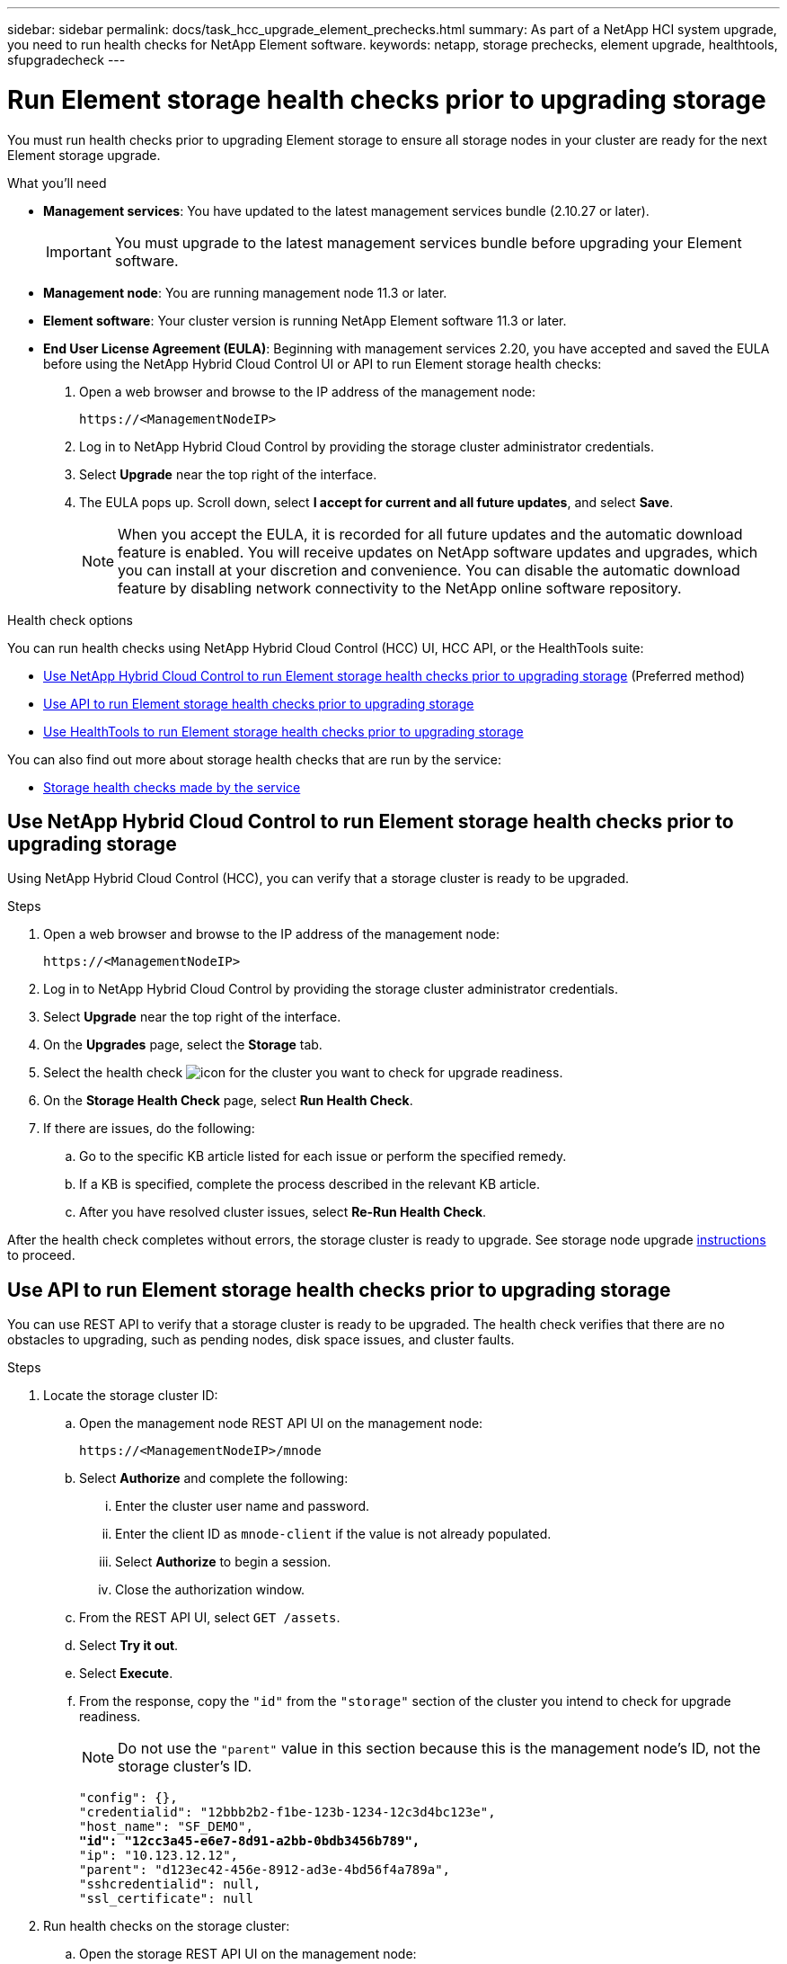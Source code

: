 ---
sidebar: sidebar
permalink: docs/task_hcc_upgrade_element_prechecks.html
summary: As part of a NetApp HCI system upgrade, you need to run health checks for NetApp Element software.
keywords: netapp, storage prechecks, element upgrade, healthtools, sfupgradecheck
---

= Run Element storage health checks prior to upgrading storage

:hardbreaks:
:nofooter:
:icons: font
:linkattrs:
:imagesdir: ../media/

[.lead]
You must run health checks prior to upgrading Element storage to ensure all storage nodes in your cluster are ready for the next Element storage upgrade.

.What you'll need

* *Management services*: You have updated to the latest management services bundle (2.10.27 or later).
+
IMPORTANT: You must upgrade to the latest management services bundle before upgrading your Element software.

* *Management node*: You are running management node 11.3 or later.
* *Element software*: Your cluster version is running NetApp Element software 11.3 or later.
* *End User License Agreement (EULA)*: Beginning with management services 2.20, you have accepted and saved the EULA before using the NetApp Hybrid Cloud Control UI or API to run Element storage health checks:
+
. Open a web browser and browse to the IP address of the management node:
+
----
https://<ManagementNodeIP>
----
. Log in to NetApp Hybrid Cloud Control by providing the storage cluster administrator credentials.
. Select *Upgrade* near the top right of the interface.
. The EULA pops up. Scroll down, select *I accept for current and all future updates*, and select *Save*.
+
NOTE: When you accept the EULA, it is recorded for all future updates and the automatic download feature is enabled. You will receive updates on NetApp software updates and upgrades, which you can install at your discretion and convenience. You can disable the automatic download feature by disabling network connectivity to the NetApp online software repository.

.Health check options

You can run health checks using NetApp Hybrid Cloud Control (HCC) UI, HCC API, or the HealthTools suite:

* <<Use NetApp Hybrid Cloud Control to run Element storage health checks prior to upgrading storage>> (Preferred method)
* <<Use API to run Element storage health checks prior to upgrading storage>>
* <<Use HealthTools to run Element storage health checks prior to upgrading storage>>

You can also find out more about storage health checks that are run by the service:

* <<Storage health checks made by the service>>

== Use NetApp Hybrid Cloud Control to run Element storage health checks prior to upgrading storage

Using NetApp Hybrid Cloud Control (HCC), you can verify that a storage cluster is ready to be upgraded.

.Steps

. Open a web browser and browse to the IP address of the management node:
+
----
https://<ManagementNodeIP>
----
. Log in to NetApp Hybrid Cloud Control by providing the storage cluster administrator credentials.
. Select *Upgrade* near the top right of the interface.
. On the *Upgrades* page, select the *Storage* tab.
. Select the health check image:hcc_healthcheck_icon.png[icon] for the cluster you want to check for upgrade readiness.
. On the *Storage Health Check* page, select *Run Health Check*.
. If there are issues, do the following:
.. Go to the specific KB article listed for each issue or perform the specified remedy.
.. If a KB is specified, complete the process described in the relevant KB article.
.. After you have resolved cluster issues, select *Re-Run Health Check*.

After the health check completes without errors, the storage cluster is ready to upgrade. See storage node upgrade link:task_hcc_upgrade_element_software.html[instructions] to proceed.

== Use API to run Element storage health checks prior to upgrading storage
You can use REST API to verify that a storage cluster is ready to be upgraded. The health check verifies that there are no obstacles to upgrading, such as pending nodes, disk space issues, and cluster faults.

.Steps

. Locate the storage cluster ID:
.. Open the management node REST API UI on the management node:
+
----
https://<ManagementNodeIP>/mnode
----
.. Select *Authorize* and complete the following:
... Enter the cluster user name and password.
... Enter the client ID as `mnode-client` if the value is not already populated.
... Select *Authorize* to begin a session.
... Close the authorization window.
.. From the REST API UI, select `GET /assets`.
.. Select *Try it out*.
.. Select *Execute*.
.. From the response, copy the `"id"` from the `"storage"` section of the cluster you intend to check for upgrade readiness.
+
NOTE: Do not use the `"parent"` value in this section because this is the management node’s ID, not the storage cluster’s ID.
+
[subs=+quotes]
----
"config": {},
"credentialid": "12bbb2b2-f1be-123b-1234-12c3d4bc123e",
"host_name": "SF_DEMO",
*"id": "12cc3a45-e6e7-8d91-a2bb-0bdb3456b789",*
"ip": "10.123.12.12",
"parent": "d123ec42-456e-8912-ad3e-4bd56f4a789a",
"sshcredentialid": null,
"ssl_certificate": null
----

. Run health checks on the storage cluster:
.. Open the storage REST API UI on the management node:
+
----
https://<ManagementNodeIP>/storage/1/
----
.. Select *Authorize* and complete the following:
... Enter the cluster user name and password.
... Enter the client ID as `mnode-client` if the value is not already populated.
... Select *Authorize* to begin a session.
... Close the authorization window.
.. Select *POST /health-checks*.
.. Select *Try it out*.
.. In the parameter field, enter the storage cluster ID obtained in Step 1.
+
----
{
  "config": {},
  "storageId": "123a45b6-1a2b-12a3-1234-1a2b34c567d8"
}
----

.. Select *Execute* to run a health check on the specified storage cluster.
+
The response should indicate state as `initializing`:
+
----
{
  "_links": {
    "collection": "https://10.117.149.231/storage/1/health-checks",
    "log": "https://10.117.149.231/storage/1/health-checks/358f073f-896e-4751-ab7b-ccbb5f61f9fc/log",
    "self": "https://10.117.149.231/storage/1/health-checks/358f073f-896e-4751-ab7b-ccbb5f61f9fc"
  },
  "config": {},
  "dateCompleted": null,
  "dateCreated": "2020-02-21T22:11:15.476937+00:00",
  "healthCheckId": "358f073f-896e-4751-ab7b-ccbb5f61f9fc",
  "state": "initializing",
  "status": null,
  "storageId": "c6d124b2-396a-4417-8a47-df10d647f4ab",
  "taskId": "73f4df64-bda5-42c1-9074-b4e7843dbb77"
}
----
.. Copy the `healthCheckID` that is part of response.
. Verify the results of the health checks:
.. Select *GET ​/health-checks​/{healthCheckId}*.
.. Select *Try it out*.
.. Enter the health check ID in the parameter field.
.. Select *Execute*.
.. Scroll to the bottom of the response body.
+
If all health checks are successful, the return is similar to the following example:
+
----
"message": "All checks completed successfully.",
"percent": 100,
"timestamp": "2020-03-06T00:03:16.321621Z"
----

. If the `message` return indicates that there were problems regarding cluster health, do the following:
.. Select *GET ​/health-checks​/{healthCheckId}/log*
.. Select *Try it out*.
.. Enter the health check ID in the parameter field.
.. Select *Execute*.
.. Review any specific errors and obtain their associated KB article links.
.. Go to the specific KB article listed for each issue or perform the specified remedy.
.. If a KB is specified, complete the process described in the relevant KB article.
.. After you have resolved cluster issues, run *GET ​/health-checks​/{healthCheckId}/log* again.

== Use HealthTools to run Element storage health checks prior to upgrading storage

You can verify that the storage cluster is ready to be upgraded by using the `sfupgradecheck` command. This command verifies information such as pending nodes, disk space, and cluster faults.

If your management node is at a dark site without external connectivity, the upgrade readiness check needs the `metadata.json` file you downloaded during link:task_upgrade_element_latest_healthtools.html[HealthTools upgrades] to run successfully.

.About this task

This procedure describes how to address upgrade checks that yield one of the following results:

* Running the `sfupgradecheck` command runs successfully. Your cluster is upgrade ready.
* Checks within the `sfupgradecheck` tool fail with an error message. Your cluster is not upgrade ready and additional steps are required.
* Your upgrade check fails with an error message that HealthTools is out-of-date.
* Your upgrade check fails because your management node is on a dark site.

.Steps

. Run the `sfupgradecheck` command:
+
----
sfupgradecheck -u <cluster-user-name> MVIP
----
+
NOTE: For passwords that contain special characters, add a backslash (`\`) before each special character. For example, `mypass!@1` should be entered as `mypass\!\@`.

+
Sample input command with sample output in which no errors appear and you are ready to upgrade:
+
----
sfupgradecheck -u admin 10.117.78.244
----
+
----
check_pending_nodes:
Test Description: Verify no pending nodes in cluster
More information: https://kb.netapp.com/support/s/article/ka11A0000008ltOQAQ/pendingnodes
check_cluster_faults:
Test Description: Report any cluster faults
check_root_disk_space:
Test Description: Verify node root directory has at least 12 GBs of available disk space
Passed node IDs: 1, 2, 3
More information: https://kb.netapp.com/support/s/article/ka11A0000008ltTQAQ/
SolidFire-Disk-space-error
check_mnode_connectivity:
Test Description: Verify storage nodes can communicate with management node
Passed node IDs: 1, 2, 3
More information: https://kb.netapp.com/support/s/article/ka11A0000008ltYQAQ/mNodeconnectivity
check_files:
Test Description: Verify options file exists
Passed node IDs: 1, 2, 3
check_cores:
Test Description: Verify no core or dump files exists
Passed node IDs: 1, 2, 3
check_upload_speed:
Test Description: Measure the upload speed between the storage node and the
management node
Node ID: 1 Upload speed: 90063.90 KBs/sec
Node ID: 3 Upload speed: 106511.44 KBs/sec
Node ID: 2 Upload speed: 85038.75 KBs/sec
----
. If there are errors, additional actions are required. See the following sub-sections for details.

=== Your cluster is not upgrade ready
If you see an error message related to one of the health checks, follow these steps:

. Review the `sfupgradecheck` error message.
+
Sample response:
----
The following tests failed:
check_root_disk_space:
Test Description: Verify node root directory has at least 12 GBs of available disk space
Severity: ERROR
Failed node IDs: 2
Remedy: Remove unneeded files from root drive
More information: https://kb.netapp.com/support/s/article/ka11A0000008ltTQAQ/SolidFire-
Disk-space-error
check_pending_nodes:
Test Description: Verify no pending nodes in cluster
More information: https://kb.netapp.com/support/s/article/ka11A0000008ltOQAQ/pendingnodes
check_cluster_faults:
Test Description: Report any cluster faults
check_root_disk_space:
Test Description: Verify node root directory has at least 12 GBs of available disk space
Passed node IDs: 1, 3
More information: https://kb.netapp.com/support/s/article/ka11A0000008ltTQAQ/SolidFire-
Disk-space-error
check_mnode_connectivity:
Test Description: Verify storage nodes can communicate with management node
Passed node IDs: 1, 2, 3
More information: https://kb.netapp.com/support/s/article/ka11A0000008ltYQAQ/mNodeconnectivity
check_files:
Test Description: Verify options file exists
Passed node IDs: 1, 2, 3
check_cores:
Test Description: Verify no core or dump files exists
Passed node IDs: 1, 2, 3
check_upload_speed:
Test Description: Measure the upload speed between the storage node and the management node
Node ID: 1 Upload speed: 86518.82 KBs/sec
Node ID: 3 Upload speed: 84112.79 KBs/sec
Node ID: 2 Upload speed: 93498.94 KBs/sec
----
In this example, node 1 is low on disk space. You can find more information in the https://kb.netapp.com[knowledge base^] (KB) article listed in the error message.

=== HealthTools is out of date
If you see an error message indicating that HealthTools is not the latest version, follow these instructions:

. Review the error message and note that the upgrade check fails.
+
Sample response:
+
----
sfupgradecheck failed: HealthTools is out of date:
installed version: 2018.02.01.200
latest version: 2020.03.01.09.
The latest version of the HealthTools can be downloaded from: https://mysupport.netapp.com/NOW/cgi-bin/software/
Or rerun with the -n option
----
. Follow the instructions described in the response.

=== Your management node is on a dark site

. Review the message and note that the upgrade check fails:
+
Sample response:
+
----
sfupgradecheck failed: Unable to verify latest available version of healthtools.
----
. Download a link:https://library.netapp.com/ecm/ecm_get_file/ECMLP2840740[JSON file^] from the NetApp Support Site on a computer that is not the management node and rename it to `metadata.json`.
. Run the following command:
+
----
sfupgradecheck -l --metadata=<path-to-metadata-json>
----
+
. For details, see additional link:task_upgrade_element_latest_healthtools.html[HealthTools upgrades]  information for dark sites.
. Verify that the HealthTools suite is up-to-date by running the following command:
+
----
sfupgradecheck -u <cluster-user-name> -p <cluster-password> MVIP
----

== Storage health checks made by the service
Storage health checks make the following checks per cluster.

|===
| Check Name | Node/Cluster | Description

| check_async_results | Cluster | Verifies that the number of asynchronous results in the database is below a threshold number.

| check_cluster_faults | Cluster | Verifies that there are no upgrade blocking cluster faults (as defined in Element source).

| check_upload_speed | Node | Measures the upload speed between the storage node and the management node.

| connection_speed_check | Node | Verifies that nodes have connectivity to the management node serving upgrade packages and estimates connection speed.

| check_cores | Node | Checks for kernel crash dump and core files on the node. The check fails for any crashes in a recent time period (threshold 7 days).

| check_root_disk_space | Node | Verifies the root file system has sufficient free space to perform an upgrade.

| check_var_log_disk_space | Node | Verifies that `/var/log` free space meets some percentage free threshold. If it does not, the check will rotate and purge older logs in order to fall under threshold. The check fails if it is unsuccessful at creating sufficient free space.

| check_pending_nodes | Cluster | 	Verifies that there are no pending nodes on the cluster.
|===

[discrete]
== Find more information

* https://docs.netapp.com/us-en/vcp/index.html[NetApp Element Plug-in for vCenter Server^]
* https://www.netapp.com/hybrid-cloud/hci-documentation/[NetApp HCI Resources Page^]
